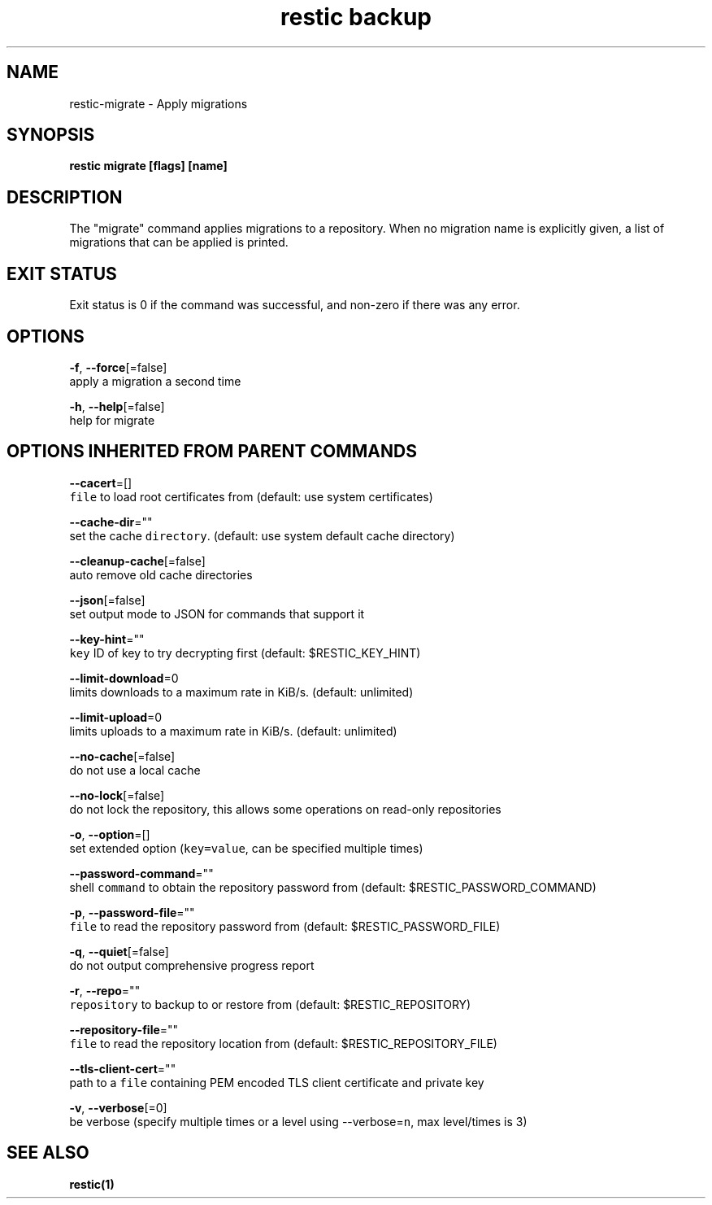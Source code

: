 .TH "restic backup" "1" "Jan 2017" "generated by `restic generate`" "" 
.nh
.ad l


.SH NAME
.PP
restic\-migrate \- Apply migrations


.SH SYNOPSIS
.PP
\fBrestic migrate [flags] [name]\fP


.SH DESCRIPTION
.PP
The "migrate" command applies migrations to a repository. When no migration
name is explicitly given, a list of migrations that can be applied is printed.


.SH EXIT STATUS
.PP
Exit status is 0 if the command was successful, and non\-zero if there was any error.


.SH OPTIONS
.PP
\fB\-f\fP, \fB\-\-force\fP[=false]
    apply a migration a second time

.PP
\fB\-h\fP, \fB\-\-help\fP[=false]
    help for migrate


.SH OPTIONS INHERITED FROM PARENT COMMANDS
.PP
\fB\-\-cacert\fP=[]
    \fB\fCfile\fR to load root certificates from (default: use system certificates)

.PP
\fB\-\-cache\-dir\fP=""
    set the cache \fB\fCdirectory\fR\&. (default: use system default cache directory)

.PP
\fB\-\-cleanup\-cache\fP[=false]
    auto remove old cache directories

.PP
\fB\-\-json\fP[=false]
    set output mode to JSON for commands that support it

.PP
\fB\-\-key\-hint\fP=""
    \fB\fCkey\fR ID of key to try decrypting first (default: $RESTIC\_KEY\_HINT)

.PP
\fB\-\-limit\-download\fP=0
    limits downloads to a maximum rate in KiB/s. (default: unlimited)

.PP
\fB\-\-limit\-upload\fP=0
    limits uploads to a maximum rate in KiB/s. (default: unlimited)

.PP
\fB\-\-no\-cache\fP[=false]
    do not use a local cache

.PP
\fB\-\-no\-lock\fP[=false]
    do not lock the repository, this allows some operations on read\-only repositories

.PP
\fB\-o\fP, \fB\-\-option\fP=[]
    set extended option (\fB\fCkey=value\fR, can be specified multiple times)

.PP
\fB\-\-password\-command\fP=""
    shell \fB\fCcommand\fR to obtain the repository password from (default: $RESTIC\_PASSWORD\_COMMAND)

.PP
\fB\-p\fP, \fB\-\-password\-file\fP=""
    \fB\fCfile\fR to read the repository password from (default: $RESTIC\_PASSWORD\_FILE)

.PP
\fB\-q\fP, \fB\-\-quiet\fP[=false]
    do not output comprehensive progress report

.PP
\fB\-r\fP, \fB\-\-repo\fP=""
    \fB\fCrepository\fR to backup to or restore from (default: $RESTIC\_REPOSITORY)

.PP
\fB\-\-repository\-file\fP=""
    \fB\fCfile\fR to read the repository location from (default: $RESTIC\_REPOSITORY\_FILE)

.PP
\fB\-\-tls\-client\-cert\fP=""
    path to a \fB\fCfile\fR containing PEM encoded TLS client certificate and private key

.PP
\fB\-v\fP, \fB\-\-verbose\fP[=0]
    be verbose (specify multiple times or a level using \-\-verbose=\fB\fCn\fR, max level/times is 3)


.SH SEE ALSO
.PP
\fBrestic(1)\fP
